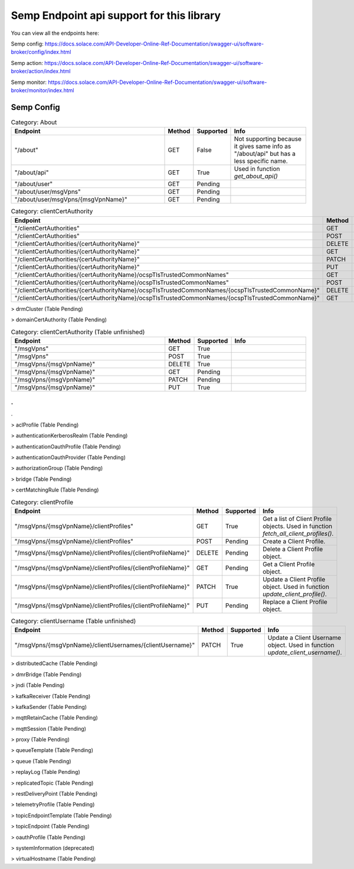 Semp Endpoint api support for this library
===========================================

You can view all the endpoints here:

Semp config: https://docs.solace.com/API-Developer-Online-Ref-Documentation/swagger-ui/software-broker/config/index.html

Semp action: https://docs.solace.com/API-Developer-Online-Ref-Documentation/swagger-ui/software-broker/action/index.html

Semp monitor: https://docs.solace.com/API-Developer-Online-Ref-Documentation/swagger-ui/software-broker/monitor/index.html

Semp Config
------------

.. list-table:: Category: About
   :widths: 30 5 5 15
   :header-rows: 1

   * - Endpoint
     - Method
     - Supported
     - Info
   * - "/about"
     - GET
     - False
     - Not supporting because it gives same info as "/about/api" but has a less specific name.
   * - "/about/api"
     - GET
     - True
     - Used in function `get_about_api()`
   * - "/about/user"
     - GET
     - Pending
     - 
   * - "/about/user/msgVpns"
     - GET
     - Pending
     -  
   * - "/about/user/msgVpns/{msgVpnName}"
     - GET
     - Pending
     -  


.. list-table:: Category: clientCertAuthority
   :widths: 30 5 5 15
   :header-rows: 1

   * - Endpoint
     - Method
     - Supported
     - Info
   * - "/clientCertAuthorities"
     - GET
     - Pending
     - 
   * - "/clientCertAuthorities"
     - POST
     - Pending
     - 
   * - "/clientCertAuthorities/{certAuthorityName}"
     - DELETE
     - Pending
     - 
   * - "/clientCertAuthorities/{certAuthorityName}"
     - GET
     - Pending
     -  
   * - "/clientCertAuthorities/{certAuthorityName}"
     - PATCH
     - Pending
     - 
   * - "/clientCertAuthorities/{certAuthorityName}"
     - PUT
     - Pending
     - 
   * - "/clientCertAuthorities/{certAuthorityName}/ocspTlsTrustedCommonNames"
     - GET
     - Pending
     - 
   * - "/clientCertAuthorities/{certAuthorityName}/ocspTlsTrustedCommonNames"
     - POST
     - Pending
     - 
   * - "/clientCertAuthorities/{certAuthorityName}/ocspTlsTrustedCommonNames/{ocspTlsTrustedCommonName}"
     - DELETE
     - Pending
     - 
   * - "/clientCertAuthorities/{certAuthorityName}/ocspTlsTrustedCommonNames/{ocspTlsTrustedCommonName}"
     - GET
     - Pending
     -  

> drmCluster (Table Pending)

> domainCertAuthority (Table Pending)

.. list-table:: Category: clientCertAuthority (Table unfinished)
   :widths: 30 5 5 15
   :header-rows: 1

   * - Endpoint
     - Method
     - Supported
     - Info
   * - "/msgVpns"
     - GET
     - True
     - 
   * - "/msgVpns"
     - POST
     - True
     - 
   * - "/msgVpns/{msgVpnName}"
     - DELETE
     - True
     - 
   * - "/msgVpns/{msgVpnName}"
     - GET
     - Pending
     - 
   * - "/msgVpns/{msgVpnName}"
     - PATCH
     - Pending
     - 
   * - "/msgVpns/{msgVpnName}"
     - PUT
     - True
     - 

.
.
.

> aclProfile (Table Pending)

> authenticationKerberosRealm (Table Pending)

> authenticationOauthProfile (Table Pending)

> authenticationOauthProvider (Table Pending)

> authorizationGroup (Table Pending)

> bridge (Table Pending)

> certMatchingRule (Table Pending)

.. list-table:: Category: clientProfile
   :widths: 30 5 5 15
   :header-rows: 1

   * - Endpoint
     - Method
     - Supported
     - Info
   * - "/msgVpns/{msgVpnName}/clientProfiles"
     - GET
     - True
     - Get a list of Client Profile objects. Used in function `fetch_all_client_profiles()`.
   * - "/msgVpns/{msgVpnName}/clientProfiles"
     - POST
     - Pending
     - Create a Client Profile.
   * - "/msgVpns/{msgVpnName}/clientProfiles/{clientProfileName}"
     - DELETE
     - Pending
     - Delete a Client Profile object.
   * - "/msgVpns/{msgVpnName}/clientProfiles/{clientProfileName}"
     - GET
     - Pending
     - Get a Client Profile object.
   * - "/msgVpns/{msgVpnName}/clientProfiles/{clientProfileName}"
     - PATCH
     - True
     - Update a Client Profile object. Used in function `update_client_profile()`.
   * - "/msgVpns/{msgVpnName}/clientProfiles/{clientProfileName}"
     - PUT
     - Pending
     - Replace a Client Profile object.

.. list-table:: Category: clientUsername (Table unfinished)
   :widths: 30 5 5 15
   :header-rows: 1

   * - Endpoint
     - Method
     - Supported
     - Info
   * - "/msgVpns/{msgVpnName}/clientUsernames/{clientUsername}"
     - PATCH
     - True
     - Update a Client Username object. Used in function `update_client_username()`.

> distributedCache (Table Pending)

> dmrBridge (Table Pending)

> jndi (Table Pending)

> kafkaReceiver (Table Pending)

> kafkaSender (Table Pending)

> mqttRetainCache (Table Pending)

> mqttSession (Table Pending)

> proxy (Table Pending)

> queueTemplate (Table Pending)

> queue (Table Pending)

> replayLog (Table Pending)

> replicatedTopic (Table Pending)

> restDeliveryPoint (Table Pending)

> telemetryProfile (Table Pending)

> topicEndpointTemplate (Table Pending)

> topicEndpoint (Table Pending)

> oauthProfile (Table Pending)

> systemInformation (deprecated)

> virtualHostname (Table Pending)